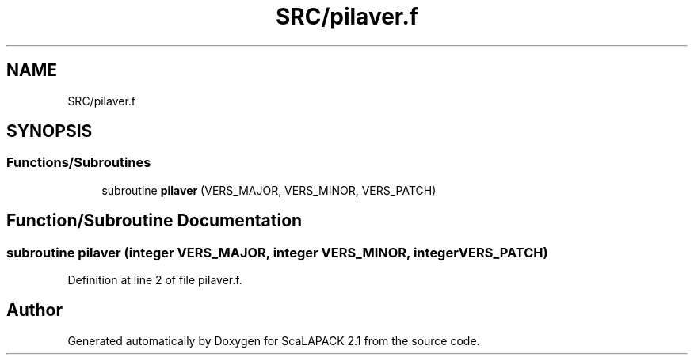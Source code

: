 .TH "SRC/pilaver.f" 3 "Sat Nov 16 2019" "Version 2.1" "ScaLAPACK 2.1" \" -*- nroff -*-
.ad l
.nh
.SH NAME
SRC/pilaver.f
.SH SYNOPSIS
.br
.PP
.SS "Functions/Subroutines"

.in +1c
.ti -1c
.RI "subroutine \fBpilaver\fP (VERS_MAJOR, VERS_MINOR, VERS_PATCH)"
.br
.in -1c
.SH "Function/Subroutine Documentation"
.PP 
.SS "subroutine pilaver (integer VERS_MAJOR, integer VERS_MINOR, integer VERS_PATCH)"

.PP
Definition at line 2 of file pilaver\&.f\&.
.SH "Author"
.PP 
Generated automatically by Doxygen for ScaLAPACK 2\&.1 from the source code\&.
